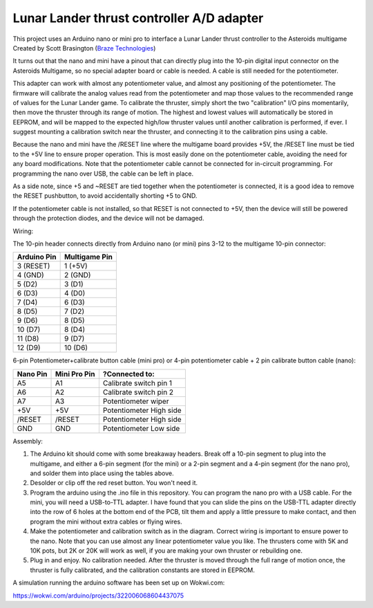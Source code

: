 Lunar Lander thrust controller A/D adapter
==========================================

This project uses an Arduino nano or mini pro to interface a Lunar Lander thrust
controller to the Asteroids multigame Created by Scott Brasington (`Braze
Technologies <https://www.brasington.org/arcade/products/adl/>`__)

It turns out that the nano and mini have a pinout that can directly plug into
the 10-pin digital input connector on the Asteroids Multigame, so no special
adapter board or cable is needed. A cable is still needed for the potentiometer.

This adapter can work with almost any potentiometer value, and almost any
positioning of the potentiometer. The firmware will calibrate the analog values
read from the potentiometer and map those values to the recommended range of
values for the Lunar Lander game. To calibrate the thruster, simply short the
two "calibration" I/O pins momentarily, then move the thruster through its range
of motion. The highest and lowest values will automatically be stored in EEPROM,
and will be mapped to the expected high/low thruster values until another
calibration is performed, if ever. I suggest mounting a calibration switch near
the thruster, and connecting it to the calibration pins using a cable.

Because the nano and mini have the /RESET line where the multigame board
provides +5V, the /RESET line must be tied to the +5V line to ensure proper
operation. This is most easily done on the potentiometer cable, avoiding the
need for any board modifications. Note that the potentiometer cable cannot be
connected for in-circuit programming. For programming the nano over USB, the
cable can be left in place.

As a side note, since +5 and ~RESET are tied together when the potentiometer is
connected, it is a good idea to remove the RESET pushbutton, to avoid
accidentally shorting +5 to GND.

If the potentiometer cable is not installed, so that RESET is not connected to
+5V, then the device will still be powered through the protection diodes, and
the device will not be damaged.

Wiring:

.. Image:: wiring.png
   :scale: 50%
   :alt: Wiring diagram for Arduino A/D interface.


The 10-pin header connects directly from Arduino nano (or mini) pins 3-12 to the
multigame 10-pin connector:

+---------------+--------------+
|  Arduino Pin  |Multigame Pin |
+===============+==============+
|   3 (RESET)   |   1 (+5V)    |
+---------------+--------------+
|    4 (GND)    |   2 (GND)    |
+---------------+--------------+
|    5 (D2)     |    3 (D1)    |
+---------------+--------------+
|    6 (D3)     |    4 (D0)    |
+---------------+--------------+
|    7 (D4)     |    6 (D3)    |
+---------------+--------------+
|    8 (D5)     |    7 (D2)    |
+---------------+--------------+
|    9 (D6)     |    8 (D5)    |
+---------------+--------------+
|    10 (D7)    |    8 (D4)    |
+---------------+--------------+
|    11 (D8)    |    9 (D7)    |
+---------------+--------------+
|    12 (D9)    |   10 (D6)    |
+---------------+--------------+

6-pin Potentiometer+calibrate button cable (mini pro)
or
4-pin potentiometer cable + 2 pin calibrate button cable (nano):

+------------+--------------+-------------------------------+
|Nano Pin    |Mini Pro Pin  |?Connected to:                 |
+============+==============+===============================+
|A5          |A1            |Calibrate switch pin 1         |
+------------+--------------+-------------------------------+
|A6          |A2            |Calibrate switch pin 2         |
+------------+--------------+-------------------------------+
|A7          |A3            |Potentiometer wiper            |
+------------+--------------+-------------------------------+
|+5V         |+5V           |Potentiometer High side        |
+------------+--------------+-------------------------------+
|/RESET      |/RESET        |Potentiometer High side        |
+------------+--------------+-------------------------------+
|GND         |GND           |Potentiometer Low side         |
+------------+--------------+-------------------------------+


Assembly:

1) The Arduino kit should come with some breakaway headers. Break off a 10-pin
   segment to plug into the multigame, and either a 6-pin segment (for the mini)
   or a 2-pin segment and a 4-pin segment (for the nano pro), and solder them
   into place using the tables above.

2) Desolder or clip off the red reset button.  You won't need it.

3) Program the arduino using the .ino file in this repository. You can program
   the nano pro with a USB cable. For the mini, you will need a USB-to-TTL
   adapter. I have found that you can slide the pins on the USB-TTL adapter
   directly into the row of 6 holes at the bottom end of the PCB, tilt them and
   apply a little pressure to make contact, and then program the mini without
   extra cables or flying wires.

4) Make the potentiometer and calibration switch as in the diagram. Correct
   wiring is important to ensure power to the nano. Note that you can use almost
   any linear potentiometer value you like. The thrusters come with 5K and 10K
   pots, but 2K or 20K will work as well, if you are making your own thruster or
   rebuilding one.

5) Plug in and enjoy. No calibration needed. After the thruster is moved through
   the full range of motion once, the thruster is fully calibrated, and the
   calibration constants are stored in EEPROM.

.. Image:: mini-pin-positions.png
   :scale: 50%
   :alt: Connector positions for the mini

.. Image:: mini-in-circuit.png
   :scale: 50%
   :alt: The mini plugged into the multi-game adapter


A simulation running the arduino software has been set up on Wokwi.com:

https://wokwi.com/arduino/projects/322006068604437075

